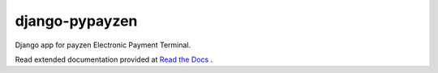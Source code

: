 django-pypayzen
=============

Django app for payzen Electronic Payment Terminal.

Read extended documentation provided at `Read the Docs <http://django-pypayzen.readthedocs.org/en/latest/>`_ .
